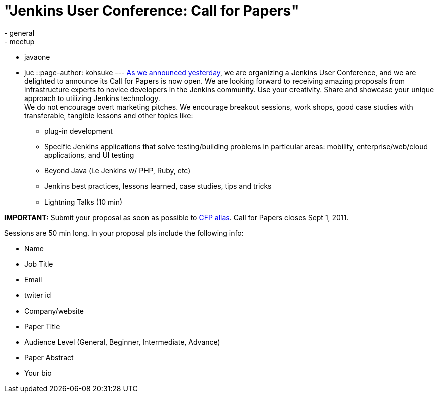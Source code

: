 = "Jenkins User Conference: Call for Papers"
:nodeid: 331
:created: 1312911038
:tags:
  - general
  - meetup
  - javaone
  - juc
::page-author: kohsuke
---
link:/content/jenkins-user-conference[As we announced yesterday], we are organizing a Jenkins User Conference, and we are delighted to announce its Call for Papers is now open. We are looking forward to receiving amazing proposals from infrastructure experts to novice developers in the Jenkins community. Use your creativity. Share and showcase your unique approach to utilizing Jenkins technology. +
We do not encourage overt marketing pitches. We encourage breakout sessions, work shops, good case studies with transferable, tangible lessons and other topics like: +

* plug-in development +
* Specific Jenkins applications that solve testing/building problems in particular areas: mobility, enterprise/web/cloud applications, and UI testing +
* Beyond Java (i.e Jenkins w/ PHP, Ruby, etc) +
* Jenkins best practices, lessons learned, case studies, tips and tricks +
* Lightning Talks (10 min) +


*IMPORTANT:* Submit your proposal as soon as possible to mailto:juc-cfp@cloudbees.com[CFP alias]. Call for Papers closes Sept 1, 2011. +

Sessions are 50 min long. In your proposal pls include the following info: +

* Name +
* Job Title +
* Email +
* twiter id +
* Company/website +
* Paper Title +
* Audience Level (General, Beginner, Intermediate, Advance) +
* Paper Abstract +
* Your bio +

